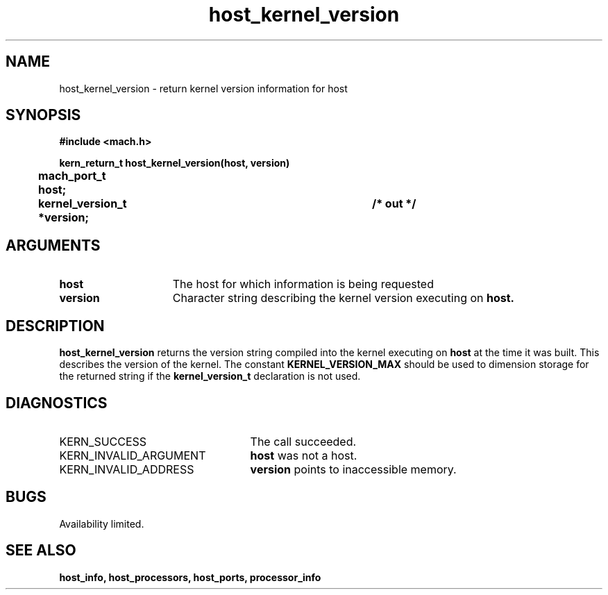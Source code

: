 .\" 
.\" Mach Operating System
.\" Copyright (c) 1991,1990 Carnegie Mellon University
.\" All Rights Reserved.
.\" 
.\" Permission to use, copy, modify and distribute this software and its
.\" documentation is hereby granted, provided that both the copyright
.\" notice and this permission notice appear in all copies of the
.\" software, derivative works or modified versions, and any portions
.\" thereof, and that both notices appear in supporting documentation.
.\" 
.\" CARNEGIE MELLON ALLOWS FREE USE OF THIS SOFTWARE IN ITS "AS IS"
.\" CONDITION.  CARNEGIE MELLON DISCLAIMS ANY LIABILITY OF ANY KIND FOR
.\" ANY DAMAGES WHATSOEVER RESULTING FROM THE USE OF THIS SOFTWARE.
.\" 
.\" Carnegie Mellon requests users of this software to return to
.\" 
.\"  Software Distribution Coordinator  or  Software.Distribution@CS.CMU.EDU
.\"  School of Computer Science
.\"  Carnegie Mellon University
.\"  Pittsburgh PA 15213-3890
.\" 
.\" any improvements or extensions that they make and grant Carnegie Mellon
.\" the rights to redistribute these changes.
.\" 
.\" 
.\" HISTORY
.\" $Log:	host_kernel_version.man,v $
.\" Revision 2.5  93/03/18  15:13:59  mrt
.\" 	corrected types
.\" 	[93/03/12  16:51:44  lli]
.\" 
.\" Revision 2.4  91/05/14  17:04:48  mrt
.\" 	Correcting copyright
.\" 
.\" Revision 2.3  91/02/14  14:10:24  mrt
.\" 	Changed to new Mach copyright
.\" 	[91/02/12  18:10:30  mrt]
.\" 
.\" Revision 2.2  90/08/07  18:34:48  rpd
.\" 	Created.
.\" 
.TH host_kernel_version 2 8/13/89
.CM 4
.SH NAME
.nf
host_kernel_version  \-  return kernel version information for host
.SH SYNOPSIS
.nf
.ft B
#include <mach.h>

.nf
.ft B
kern_return_t host_kernel_version(host, version)
	mach_port_t host;
	kernel_version_t *version;		/* out */



.fi
.ft P
.SH ARGUMENTS
.TP 15
.B
host
The host for which information is being requested
.TP 15
.B
version
Character string describing the kernel version executing on 
.B host.

.SH DESCRIPTION
.B host_kernel_version
returns the version string compiled into the kernel executing on
.B host
at the time it was built.  This describes the version of the kernel.
The constant 
.B KERNEL_VERSION_MAX
should be used to dimension storage for the returned string if the
.B kernel_version_t
declaration is not used.

.SH DIAGNOSTICS
.TP 25
KERN_SUCCESS
The call succeeded.
.TP 25
KERN_INVALID_ARGUMENT
.B host
was not a host.
.TP 25
KERN_INVALID_ADDRESS
.B version
points to inaccessible memory.

.SH BUGS
Availability limited.

.SH SEE ALSO
.B host_info, host_processors, host_ports, processor_info

